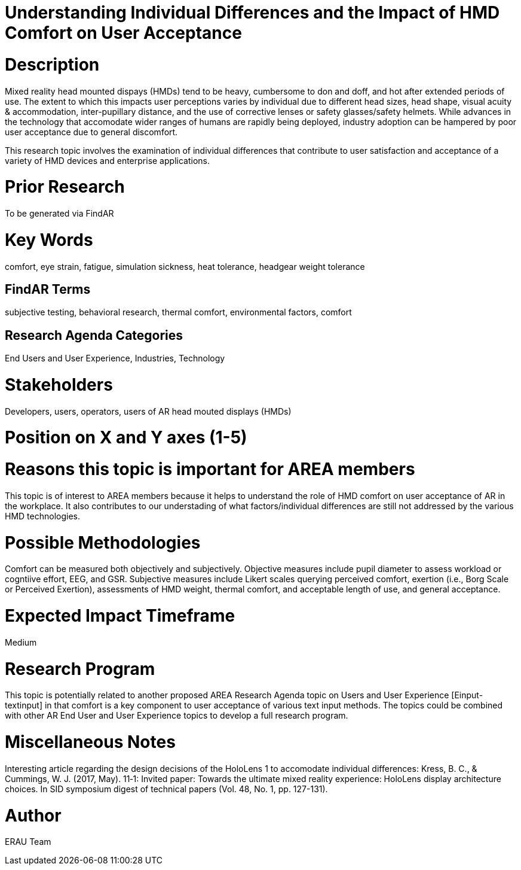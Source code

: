 [[ra-Eusers-comfortofHMD]]

# Understanding Individual Differences and the Impact of HMD Comfort on User Acceptance

# Description
Mixed reality head mounted dispays (HMDs) tend to be heavy, cumbersome to don and doff, and hot after extended periods of use. The extent to which this impacts user perceptions varies by individual due to different head sizes, head shape, visual acuity & accommodation, inter-pupillary distance, and the use of corrective lenses or safety glasses/safety helmets. While advances in the technology that accomodate wider ranges of humans are rapidly being deployed, industry adoption can be hampered by poor user acceptance due to general discomfort.

This research topic involves the examination of individual differences that contribute to user satisfaction and acceptance of a variety of HMD devices and enterprise applications.

# Prior Research
To be generated via FindAR

# Key Words
comfort, eye strain, fatigue, simulation sickness, heat tolerance, headgear weight tolerance

## FindAR Terms
subjective testing, behavioral research, thermal comfort, environmental factors, comfort

## Research Agenda Categories
End Users and User Experience, Industries, Technology

# Stakeholders
Developers, users, operators, users of AR head mouted displays (HMDs)

# Position on X and Y axes (1-5)

# Reasons this topic is important for AREA members
This topic is of interest to AREA members because it helps to understand the role of HMD comfort on user acceptance of AR in the workplace. It also contributes to our understading of what factors/individual differences are still not addressed by the various HMD technologies.

# Possible Methodologies
Comfort can be measured both objectively and subjectively. Objective measures include pupil diameter to assess workload or cogntiive effort, EEG, and GSR. Subjective measures include Likert scales querying perceived comfort, exertion (i.e., Borg Scale or Perceived Exertion), assessments of HMD weight, thermal comfort, and acceptable length of use, and general acceptance.

# Expected Impact Timeframe
Medium


# Research Program
This topic is potentially related to another proposed AREA Research Agenda topic on Users and User Experience [Einput-textinput] in that comfort is a key component to user acceptance of various text input methods. The topics could be combined with other AR End User and User Experience topics to develop a full research program.


# Miscellaneous Notes
Interesting article regarding the design decisions of the HoloLens 1 to accomodate individual differences:
Kress, B. C., & Cummings, W. J. (2017, May). 11‐1: Invited paper: Towards the ultimate mixed reality experience: HoloLens display architecture choices. In SID symposium digest of technical papers (Vol. 48, No. 1, pp. 127-131).

# Author
ERAU Team
